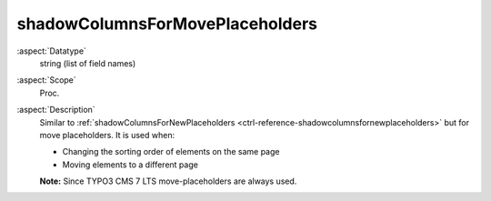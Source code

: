 shadowColumnsForMovePlaceholders
--------------------------------

:aspect:`Datatype`
    string (list of field names)

:aspect:`Scope`
    Proc.

:aspect:`Description`
    Similar to :ref:`shadowColumnsForNewPlaceholders <ctrl-reference-shadowcolumnsfornewplaceholders>`
    but for move placeholders. It is used when:

    - Changing the sorting order of elements on the same page
    - Moving elements to a different page

    **Note:** Since TYPO3 CMS 7 LTS move-placeholders are always used.
